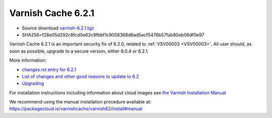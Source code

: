 .. _rel6.2.1:

Varnish Cache 6.2.1
===================

* Source download `varnish-6.2.1.tgz </downloads/varnish-6.2.1.tgz>`_

* SHA256=f28e05d292c8fcd0e62c9fbbf1c9058368d8ad5ecf5476b57fab80eb06df0e97

Varnish Cache 6.2.1 is an important security fix of 6.2.0, related to :ref:`VSV00003 <VSV00003>`.
All user should, as soon as possible, upgrade to a secure version, either 6.0.4 or 6.2.1.

More information:

* `changes.rst entry for 6.2.1 <https://github.com/varnishcache/varnish-cache/blob/6.2/doc/changes.rst#varnish-cache-611-2018-09-03>`_

* `List of changes and other good reasons to update to 6.2 </docs/6.2/whats-new/changes-6.2.html>`_

* `Upgrading </docs/6.2/whats-new/upgrading-6.2.html>`_


For installation instructions including information about cloud images see
`the Varnish Installation Manual </docs/trunk/installation/index.html>`_

We recommend using the manual installation procedure available at:
https://packagecloud.io/varnishcache/varnish62/install#manual
